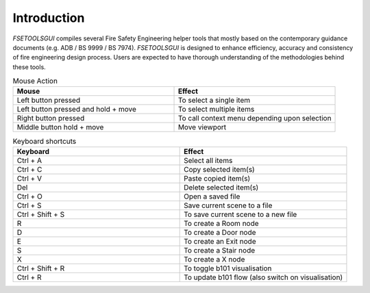 Introduction
============

`FSETOOLSGUI` compiles several Fire Safety Engineering helper tools that mostly based on the contemporary guidance documents (e.g. ADB / BS 9999 / BS 7974). `FSETOOLSGUI` is designed to enhance efficiency, accuracy and consistency of fire engineering design process. Users are expected to have thorough understanding of the methodologies behind these tools.

.. list-table:: Mouse Action
   :widths: 25 25
   :header-rows: 1

   * - Mouse
     - Effect
   * - Left button pressed
     - To select a single item
   * - Left button pressed and hold + move
     - To select multiple items
   * - Right button pressed
     - To call context menu depending upon selection
   * - Middle button hold + move
     - Move viewport


.. list-table:: Keyboard shortcuts
   :widths: 25 25
   :header-rows: 1

   * - Keyboard
     - Effect
   * - Ctrl + A
     - Select all items
   * - Ctrl + C
     - Copy selected item(s)
   * - Ctrl + V
     - Paste copied item(s)
   * - Del
     - Delete selected item(s)
   * - Ctrl + O
     - Open a saved file
   * - Ctrl + S 
     - Save current scene to a file
   * - Ctrl + Shift + S
     - To save current scene to a new file

   * - R
     - To create a Room node
   * - D
     - To create a Door node
   * - E
     - To create an Exit node
   * - S
     - To create a Stair node
   * - X
     - To create a X node
   * - Ctrl + Shift + R
     - To toggle b101 visualisation
   * - Ctrl + R
     - To update b101 flow (also switch on visualisation)
